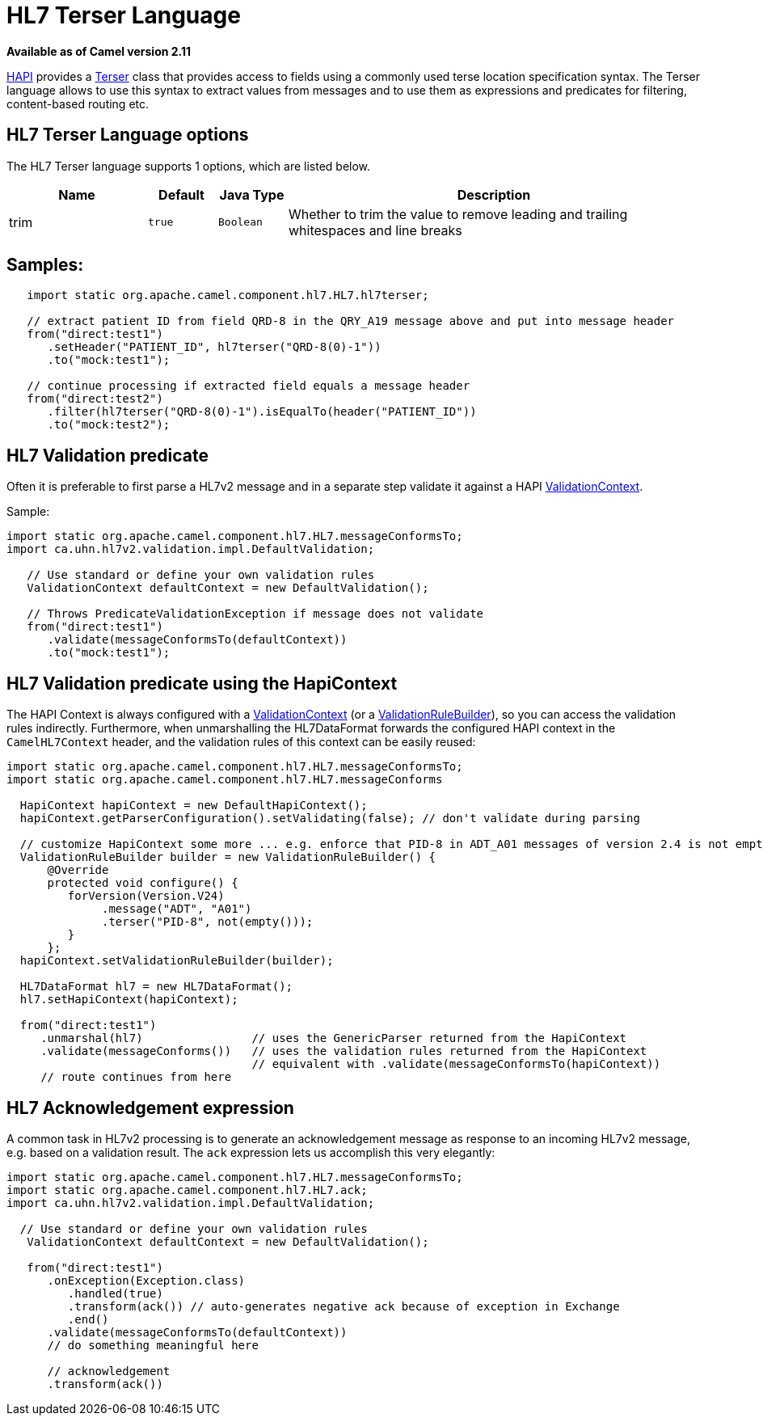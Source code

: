 [[hl7terser-language]]
= HL7 Terser Language

*Available as of Camel version 2.11*

http://hl7api.sourceforge.net[HAPI] provides a
http://hl7api.sourceforge.net/base/apidocs/ca/uhn/hl7v2/util/Terser.html[Terser]
class that provides access to fields using a commonly used terse
location specification syntax. The Terser language allows to use this
syntax to extract values from messages and to use them as expressions
and predicates for filtering, content-based routing etc.

== HL7 Terser Language options

// language options: START
The HL7 Terser language supports 1 options, which are listed below.



[width="100%",cols="2,1m,1m,6",options="header"]
|===
| Name | Default | Java Type | Description
| trim | true | Boolean | Whether to trim the value to remove leading and trailing whitespaces and line breaks
|===
// language options: END


== Samples:

[source,java]
----
   import static org.apache.camel.component.hl7.HL7.hl7terser;

   // extract patient ID from field QRD-8 in the QRY_A19 message above and put into message header
   from("direct:test1")
      .setHeader("PATIENT_ID", hl7terser("QRD-8(0)-1"))
      .to("mock:test1");

   // continue processing if extracted field equals a message header
   from("direct:test2")
      .filter(hl7terser("QRD-8(0)-1").isEqualTo(header("PATIENT_ID"))
      .to("mock:test2");
----

== HL7 Validation predicate

Often it is preferable to first parse a HL7v2 message and in a separate
step validate it against a HAPI
http://hl7api.sourceforge.net/base/apidocs/ca/uhn/hl7v2/validation/ValidationContext.html[ValidationContext].

Sample:

[source,java]
----
import static org.apache.camel.component.hl7.HL7.messageConformsTo;
import ca.uhn.hl7v2.validation.impl.DefaultValidation;

   // Use standard or define your own validation rules
   ValidationContext defaultContext = new DefaultValidation();

   // Throws PredicateValidationException if message does not validate
   from("direct:test1")
      .validate(messageConformsTo(defaultContext))
      .to("mock:test1");
----

== HL7 Validation predicate using the HapiContext

The HAPI Context is always configured with a
http://hl7api.sourceforge.net/base/apidocs/ca/uhn/hl7v2/validation/ValidationContext.html[ValidationContext]
(or a
http://hl7api.sourceforge.net/base/apidocs/ca/uhn/hl7v2/validation/builder/ValidationRuleBuilder.html[ValidationRuleBuilder]),
so you can access the validation rules indirectly. Furthermore, when
unmarshalling the HL7DataFormat forwards the configured HAPI context in
the `CamelHL7Context` header, and the validation rules of this context
can be easily reused:

[source,java]
----
import static org.apache.camel.component.hl7.HL7.messageConformsTo;
import static org.apache.camel.component.hl7.HL7.messageConforms

  HapiContext hapiContext = new DefaultHapiContext();
  hapiContext.getParserConfiguration().setValidating(false); // don't validate during parsing

  // customize HapiContext some more ... e.g. enforce that PID-8 in ADT_A01 messages of version 2.4 is not empty
  ValidationRuleBuilder builder = new ValidationRuleBuilder() {
      @Override
      protected void configure() {
         forVersion(Version.V24)
              .message("ADT", "A01")
              .terser("PID-8", not(empty()));
         }
      };
  hapiContext.setValidationRuleBuilder(builder);

  HL7DataFormat hl7 = new HL7DataFormat();
  hl7.setHapiContext(hapiContext);

  from("direct:test1")
     .unmarshal(hl7)                // uses the GenericParser returned from the HapiContext
     .validate(messageConforms())   // uses the validation rules returned from the HapiContext
                                    // equivalent with .validate(messageConformsTo(hapiContext))
     // route continues from here
----

== HL7 Acknowledgement expression

A common task in HL7v2 processing is to generate an acknowledgement
message as response to an incoming HL7v2 message, e.g. based on a
validation result. The `ack` expression lets us accomplish this very
elegantly:

[source,java]
----
import static org.apache.camel.component.hl7.HL7.messageConformsTo;
import static org.apache.camel.component.hl7.HL7.ack;
import ca.uhn.hl7v2.validation.impl.DefaultValidation;

  // Use standard or define your own validation rules
   ValidationContext defaultContext = new DefaultValidation();

   from("direct:test1")
      .onException(Exception.class)
         .handled(true)
         .transform(ack()) // auto-generates negative ack because of exception in Exchange
         .end()
      .validate(messageConformsTo(defaultContext))
      // do something meaningful here

      // acknowledgement
      .transform(ack())
----